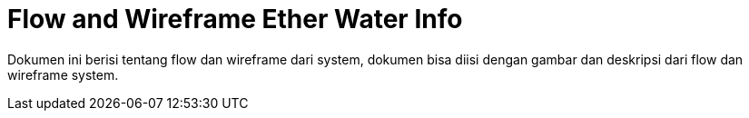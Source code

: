 = Flow and Wireframe Ether Water Info

Dokumen ini berisi tentang flow dan wireframe dari system, dokumen bisa diisi dengan gambar dan deskripsi dari flow dan wireframe system.